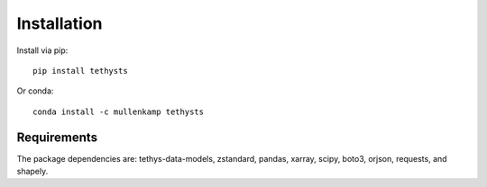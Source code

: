 Installation
============
Install via pip::

  pip install tethysts

Or conda::

  conda install -c mullenkamp tethysts

Requirements
------------
The package dependencies are: tethys-data-models, zstandard, pandas, xarray, scipy, boto3, orjson, requests, and shapely.
